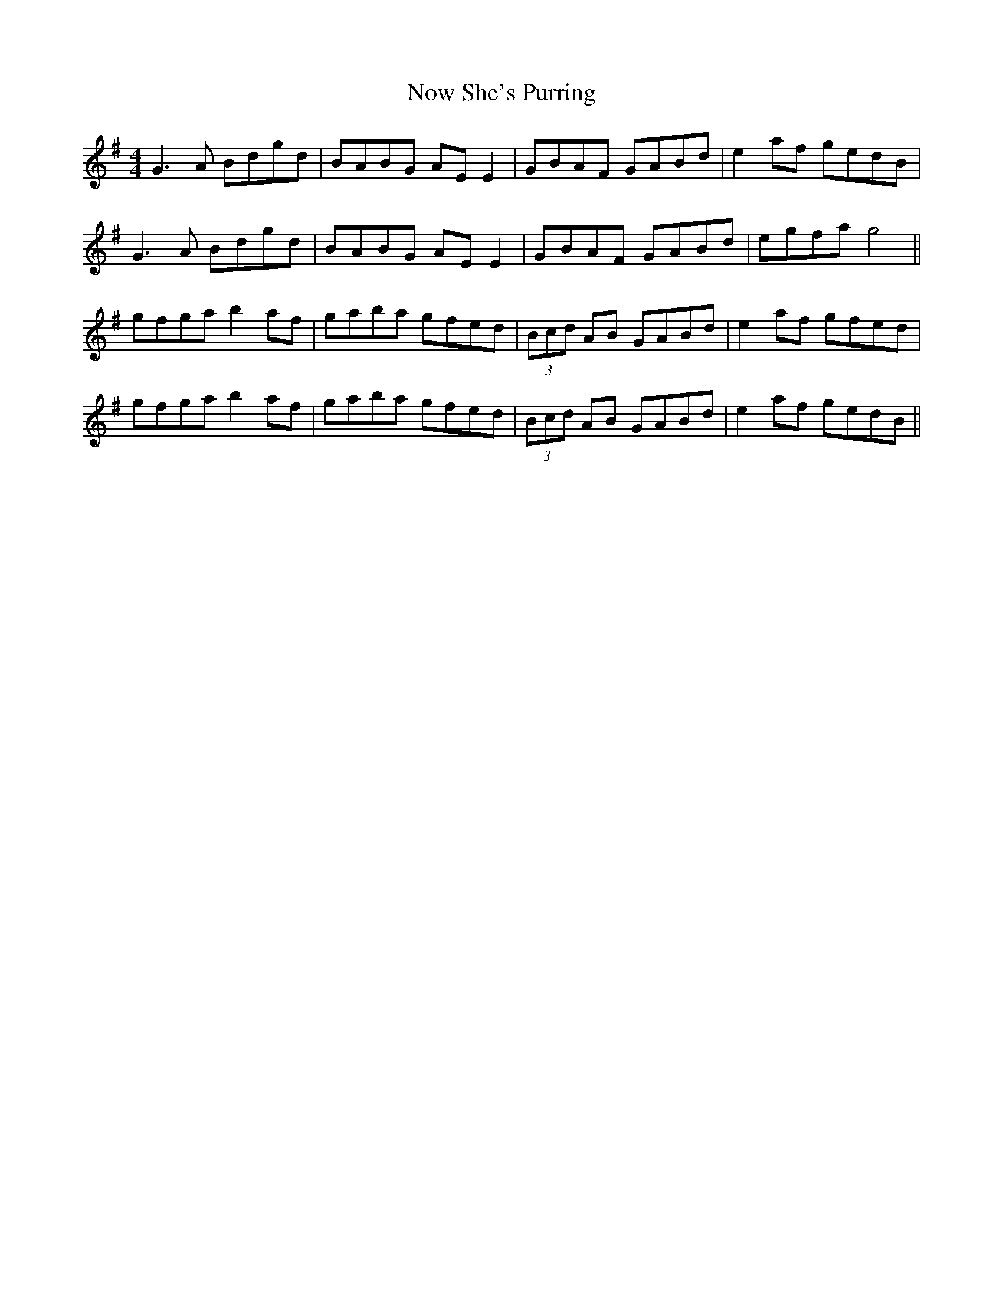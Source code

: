 X: 29707
T: Now She's Purring
R: reel
M: 4/4
K: Gmajor
G3 A Bdgd|BABG AE E2|GBAF GABd|e2 af gedB|
G3 A Bdgd|BABG AE E2|GBAF GABd|egfa g4||
gfga b2 af|gaba gfed|(3Bcd AB GABd|e2 af gfed|
gfga b2 af|gaba gfed|(3Bcd AB GABd|e2 af gedB||

